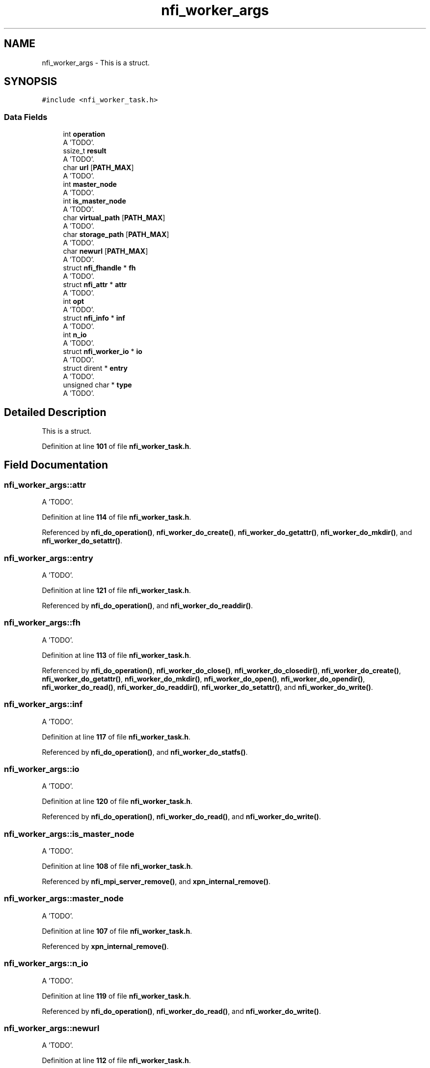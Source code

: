 .TH "nfi_worker_args" 3 "Wed May 24 2023" "Version Expand version 1.0r5" "Expand" \" -*- nroff -*-
.ad l
.nh
.SH NAME
nfi_worker_args \- This is a struct\&.  

.SH SYNOPSIS
.br
.PP
.PP
\fC#include <nfi_worker_task\&.h>\fP
.SS "Data Fields"

.in +1c
.ti -1c
.RI "int \fBoperation\fP"
.br
.RI "A 'TODO'\&. "
.ti -1c
.RI "ssize_t \fBresult\fP"
.br
.RI "A 'TODO'\&. "
.ti -1c
.RI "char \fBurl\fP [\fBPATH_MAX\fP]"
.br
.RI "A 'TODO'\&. "
.ti -1c
.RI "int \fBmaster_node\fP"
.br
.RI "A 'TODO'\&. "
.ti -1c
.RI "int \fBis_master_node\fP"
.br
.RI "A 'TODO'\&. "
.ti -1c
.RI "char \fBvirtual_path\fP [\fBPATH_MAX\fP]"
.br
.RI "A 'TODO'\&. "
.ti -1c
.RI "char \fBstorage_path\fP [\fBPATH_MAX\fP]"
.br
.RI "A 'TODO'\&. "
.ti -1c
.RI "char \fBnewurl\fP [\fBPATH_MAX\fP]"
.br
.RI "A 'TODO'\&. "
.ti -1c
.RI "struct \fBnfi_fhandle\fP * \fBfh\fP"
.br
.RI "A 'TODO'\&. "
.ti -1c
.RI "struct \fBnfi_attr\fP * \fBattr\fP"
.br
.RI "A 'TODO'\&. "
.ti -1c
.RI "int \fBopt\fP"
.br
.RI "A 'TODO'\&. "
.ti -1c
.RI "struct \fBnfi_info\fP * \fBinf\fP"
.br
.RI "A 'TODO'\&. "
.ti -1c
.RI "int \fBn_io\fP"
.br
.RI "A 'TODO'\&. "
.ti -1c
.RI "struct \fBnfi_worker_io\fP * \fBio\fP"
.br
.RI "A 'TODO'\&. "
.ti -1c
.RI "struct dirent * \fBentry\fP"
.br
.RI "A 'TODO'\&. "
.ti -1c
.RI "unsigned char * \fBtype\fP"
.br
.RI "A 'TODO'\&. "
.in -1c
.SH "Detailed Description"
.PP 
This is a struct\&. 


.PP
Definition at line \fB101\fP of file \fBnfi_worker_task\&.h\fP\&.
.SH "Field Documentation"
.PP 
.SS "nfi_worker_args::attr"

.PP
A 'TODO'\&. 
.PP
Definition at line \fB114\fP of file \fBnfi_worker_task\&.h\fP\&.
.PP
Referenced by \fBnfi_do_operation()\fP, \fBnfi_worker_do_create()\fP, \fBnfi_worker_do_getattr()\fP, \fBnfi_worker_do_mkdir()\fP, and \fBnfi_worker_do_setattr()\fP\&.
.SS "nfi_worker_args::entry"

.PP
A 'TODO'\&. 
.PP
Definition at line \fB121\fP of file \fBnfi_worker_task\&.h\fP\&.
.PP
Referenced by \fBnfi_do_operation()\fP, and \fBnfi_worker_do_readdir()\fP\&.
.SS "nfi_worker_args::fh"

.PP
A 'TODO'\&. 
.PP
Definition at line \fB113\fP of file \fBnfi_worker_task\&.h\fP\&.
.PP
Referenced by \fBnfi_do_operation()\fP, \fBnfi_worker_do_close()\fP, \fBnfi_worker_do_closedir()\fP, \fBnfi_worker_do_create()\fP, \fBnfi_worker_do_getattr()\fP, \fBnfi_worker_do_mkdir()\fP, \fBnfi_worker_do_open()\fP, \fBnfi_worker_do_opendir()\fP, \fBnfi_worker_do_read()\fP, \fBnfi_worker_do_readdir()\fP, \fBnfi_worker_do_setattr()\fP, and \fBnfi_worker_do_write()\fP\&.
.SS "nfi_worker_args::inf"

.PP
A 'TODO'\&. 
.PP
Definition at line \fB117\fP of file \fBnfi_worker_task\&.h\fP\&.
.PP
Referenced by \fBnfi_do_operation()\fP, and \fBnfi_worker_do_statfs()\fP\&.
.SS "nfi_worker_args::io"

.PP
A 'TODO'\&. 
.PP
Definition at line \fB120\fP of file \fBnfi_worker_task\&.h\fP\&.
.PP
Referenced by \fBnfi_do_operation()\fP, \fBnfi_worker_do_read()\fP, and \fBnfi_worker_do_write()\fP\&.
.SS "nfi_worker_args::is_master_node"

.PP
A 'TODO'\&. 
.PP
Definition at line \fB108\fP of file \fBnfi_worker_task\&.h\fP\&.
.PP
Referenced by \fBnfi_mpi_server_remove()\fP, and \fBxpn_internal_remove()\fP\&.
.SS "nfi_worker_args::master_node"

.PP
A 'TODO'\&. 
.PP
Definition at line \fB107\fP of file \fBnfi_worker_task\&.h\fP\&.
.PP
Referenced by \fBxpn_internal_remove()\fP\&.
.SS "nfi_worker_args::n_io"

.PP
A 'TODO'\&. 
.PP
Definition at line \fB119\fP of file \fBnfi_worker_task\&.h\fP\&.
.PP
Referenced by \fBnfi_do_operation()\fP, \fBnfi_worker_do_read()\fP, and \fBnfi_worker_do_write()\fP\&.
.SS "nfi_worker_args::newurl"

.PP
A 'TODO'\&. 
.PP
Definition at line \fB112\fP of file \fBnfi_worker_task\&.h\fP\&.
.PP
Referenced by \fBnfi_do_operation()\fP, and \fBnfi_worker_do_rename()\fP\&.
.SS "nfi_worker_args::operation"

.PP
A 'TODO'\&. 
.PP
Definition at line \fB103\fP of file \fBnfi_worker_task\&.h\fP\&.
.PP
Referenced by \fBnfi_do_operation()\fP, \fBnfi_worker_do_close()\fP, \fBnfi_worker_do_closedir()\fP, \fBnfi_worker_do_create()\fP, \fBnfi_worker_do_flush()\fP, \fBnfi_worker_do_getattr()\fP, \fBnfi_worker_do_mkdir()\fP, \fBnfi_worker_do_open()\fP, \fBnfi_worker_do_opendir()\fP, \fBnfi_worker_do_preload()\fP, \fBnfi_worker_do_read()\fP, \fBnfi_worker_do_readdir()\fP, \fBnfi_worker_do_remove()\fP, \fBnfi_worker_do_rename()\fP, \fBnfi_worker_do_rmdir()\fP, \fBnfi_worker_do_setattr()\fP, \fBnfi_worker_do_statfs()\fP, and \fBnfi_worker_do_write()\fP\&.
.SS "nfi_worker_args::opt"

.PP
A 'TODO'\&. 
.PP
Definition at line \fB115\fP of file \fBnfi_worker_task\&.h\fP\&.
.PP
Referenced by \fBnfi_do_operation()\fP, \fBnfi_worker_do_flush()\fP, and \fBnfi_worker_do_preload()\fP\&.
.SS "nfi_worker_args::result"

.PP
A 'TODO'\&. 
.PP
Definition at line \fB104\fP of file \fBnfi_worker_task\&.h\fP\&.
.PP
Referenced by \fBnfi_do_operation()\fP, \fBnfi_worker_do_flush()\fP, \fBnfi_worker_do_preload()\fP, \fBnfi_worker_run()\fP, \fBnfi_worker_wait()\fP, and \fBnfiworker_wait()\fP\&.
.SS "nfi_worker_args::storage_path"

.PP
A 'TODO'\&. 
.PP
Definition at line \fB111\fP of file \fBnfi_worker_task\&.h\fP\&.
.PP
Referenced by \fBnfi_do_operation()\fP, \fBnfi_worker_do_flush()\fP, and \fBnfi_worker_do_preload()\fP\&.
.SS "nfi_worker_args::type"

.PP
A 'TODO'\&. 
.PP
Definition at line \fB122\fP of file \fBnfi_worker_task\&.h\fP\&.
.SS "nfi_worker_args::url"

.PP
A 'TODO'\&. 
.PP
Definition at line \fB106\fP of file \fBnfi_worker_task\&.h\fP\&.
.PP
Referenced by \fBnfi_do_operation()\fP, \fBnfi_worker_do_create()\fP, \fBnfi_worker_do_flush()\fP, \fBnfi_worker_do_mkdir()\fP, \fBnfi_worker_do_open()\fP, \fBnfi_worker_do_opendir()\fP, \fBnfi_worker_do_preload()\fP, \fBnfi_worker_do_remove()\fP, \fBnfi_worker_do_rename()\fP, and \fBnfi_worker_do_rmdir()\fP\&.
.SS "nfi_worker_args::virtual_path"

.PP
A 'TODO'\&. 
.PP
Definition at line \fB110\fP of file \fBnfi_worker_task\&.h\fP\&.
.PP
Referenced by \fBnfi_do_operation()\fP, \fBnfi_worker_do_flush()\fP, and \fBnfi_worker_do_preload()\fP\&.

.SH "Author"
.PP 
Generated automatically by Doxygen for Expand from the source code\&.
